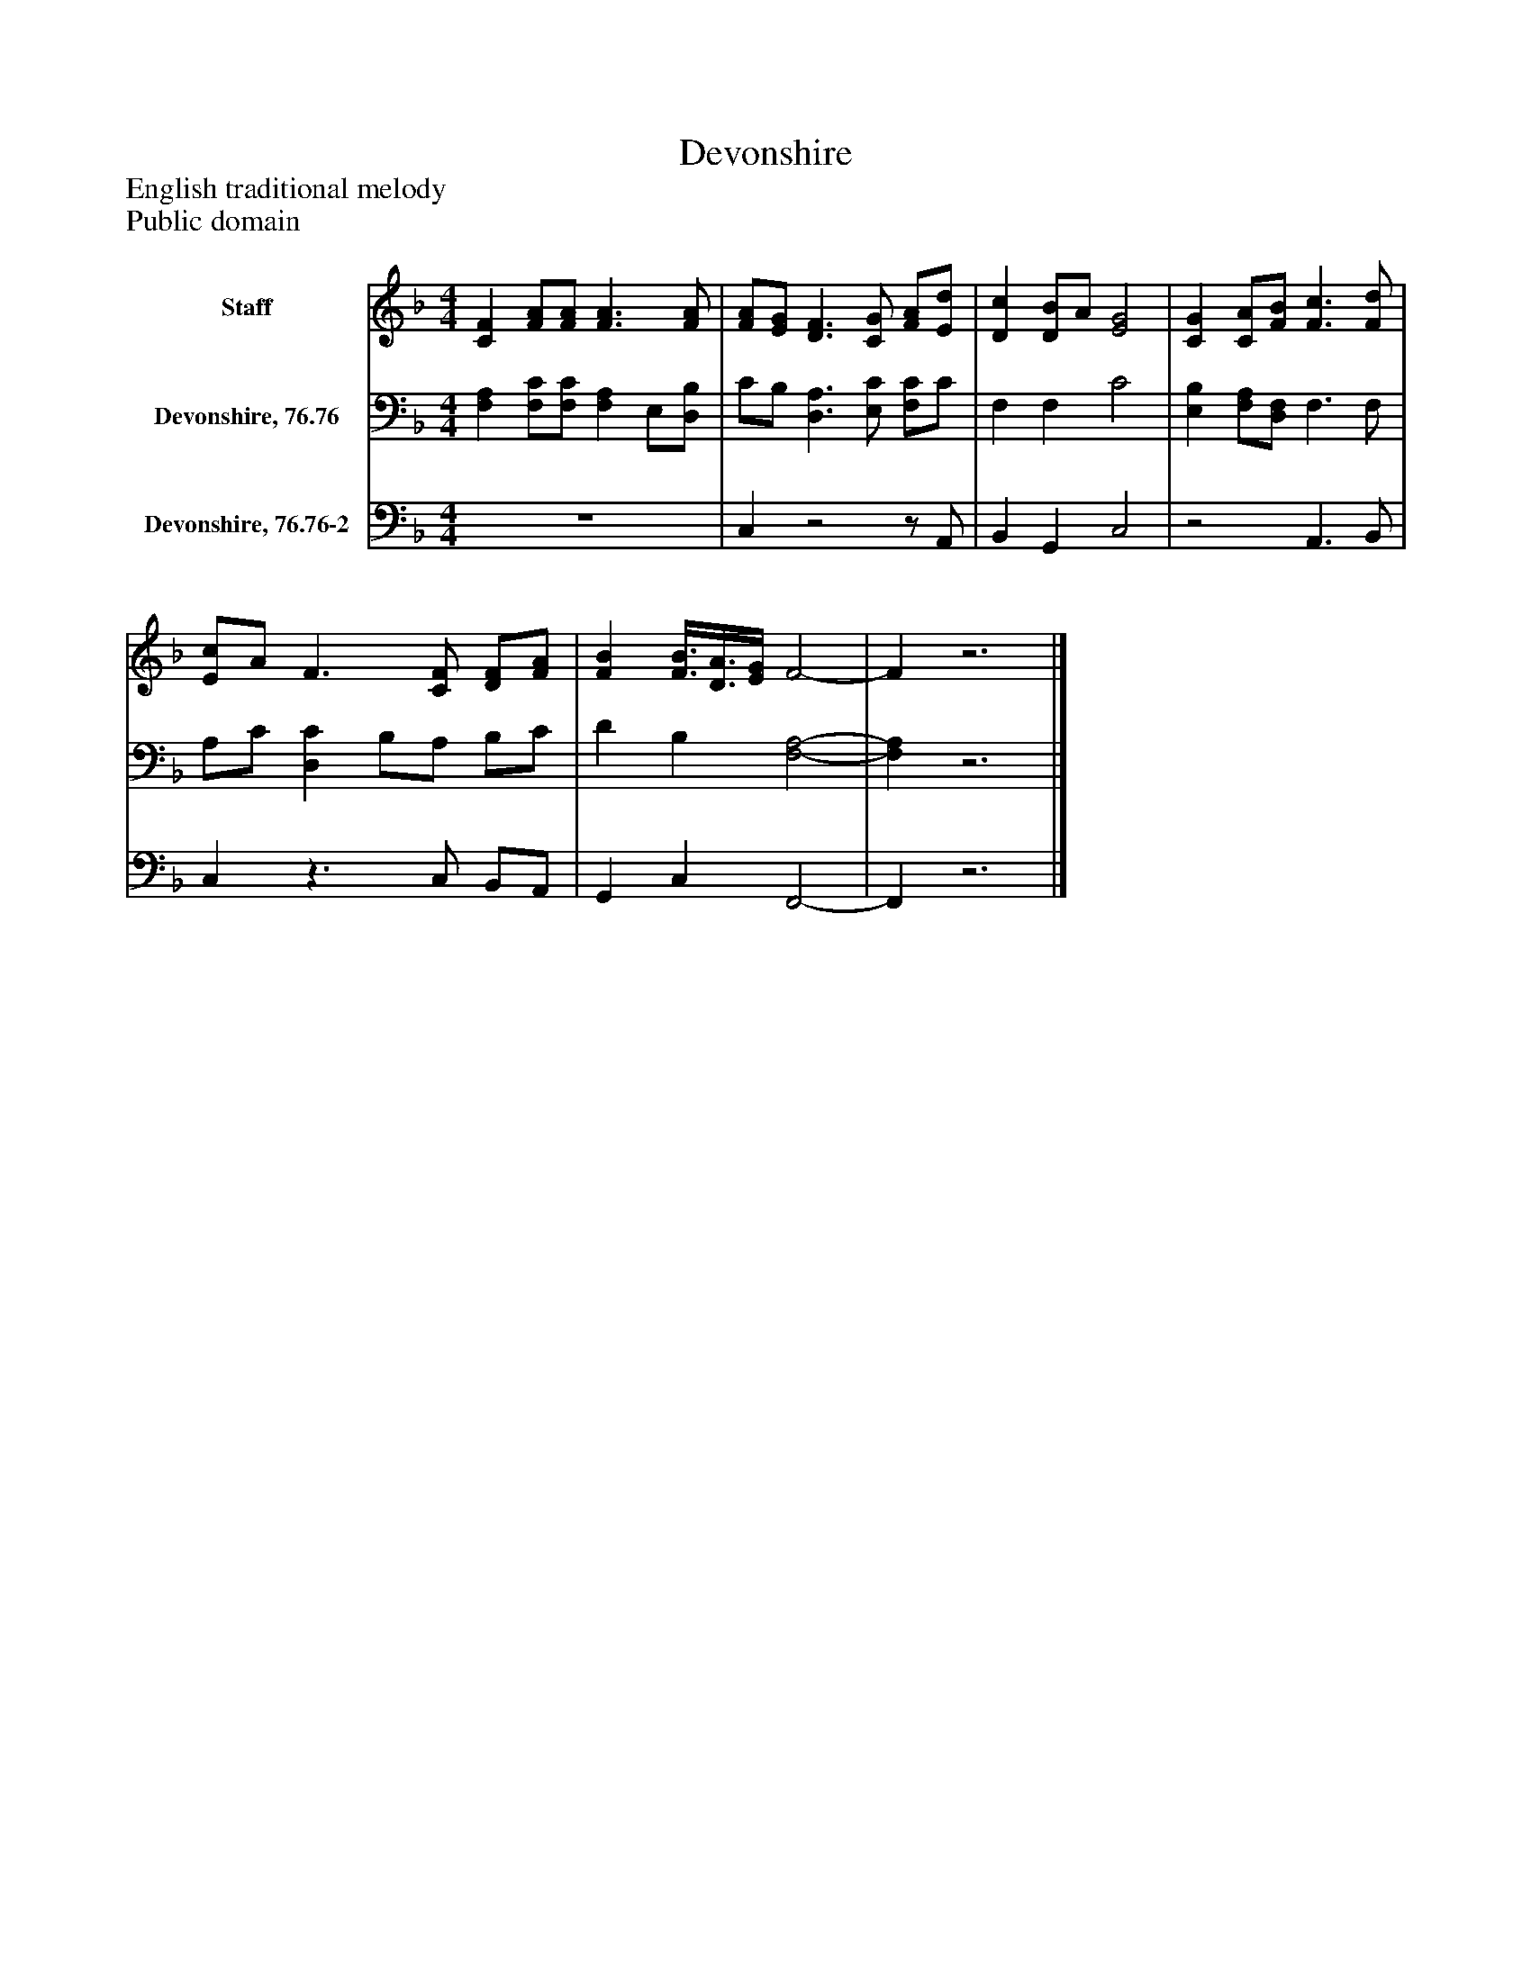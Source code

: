 %%abc-creator mxml2abc 1.4
%%abc-version 2.0
%%continueall true
%%titletrim true
%%titleformat A-1 T C1, Z-1, S-1
X: 0
T: Devonshire
Z: English traditional melody
Z: Public domain
L: 1/4
M: 4/4
V: P1 name="Staff"
%%MIDI program 1 0
V: P2 name="Devonshire, 76.76"
%%MIDI program 2 91
V: P3 name="Devonshire, 76.76-2"
%%MIDI program 3 91
K: F
[V: P1]  [CF] [F/A/][F/A/] [F3/A3/] [F/A/] | [F/A/][E/G/] [D3/F3/] [C/G/] [F/A/][E/d/] | [Dc] [D/B/]A/ [E2G2] | [CG] [C/A/][F/B/] [F3/c3/] [F/d/] | [E/c/]A/ F3/ [C/F/] [D/F/][F/A/] | [FB] [F3/8B3/8][D3/8A3/8][E/4G/4] F2- | Fz3|]
[V: P2]  [F,A,] [F,/C/][F,/C/] [F,A,] E,/[D,/B,/] | C/B,/ [D,3/A,3/] [E,/C/] [F,/C/]C/ | F, F, C2 | [E,B,] [F,/A,/][D,/F,/] F,3/ F,/ | A,/C/ [D,C] B,/A,/ B,/C/ | D B, [F,2-A,2-] | [F,A,]z3|]
[V: P3]  z4 | C,z2z/ A,,/ | B,, G,, C,2 |z2 A,,3/ B,,/ | C,z3/ C,/ B,,/A,,/ | G,, C, F,,2- | F,,z3|]

